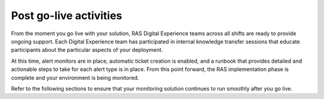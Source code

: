.. _post_go_live:

=======================
Post go-live activities
=======================

From the moment you go live with your solution, RAS Digital Experience teams
across all shifts are ready to provide ongoing support. Each Digital
Experience team has participated in internal knowledge transfer sessions that
educate participants about the particular aspects of your deployment.

At this time, alert monitors are in place, automatic ticket creation is
enabled, and a runbook that provides detailed and actionable steps to take
for each alert type is in place. From this point forward, the RAS
implementation phase is complete and your environment is being monitored.

Refer to the following sections to ensure that your monitoring solution
continues to run smoothly after you go live.


.. toc-tree::
   :max-depth: 2

   request-maintenance.rst
   identify-deployment.rst
   high-volume-events.rst
   resolve-emergency.rst
